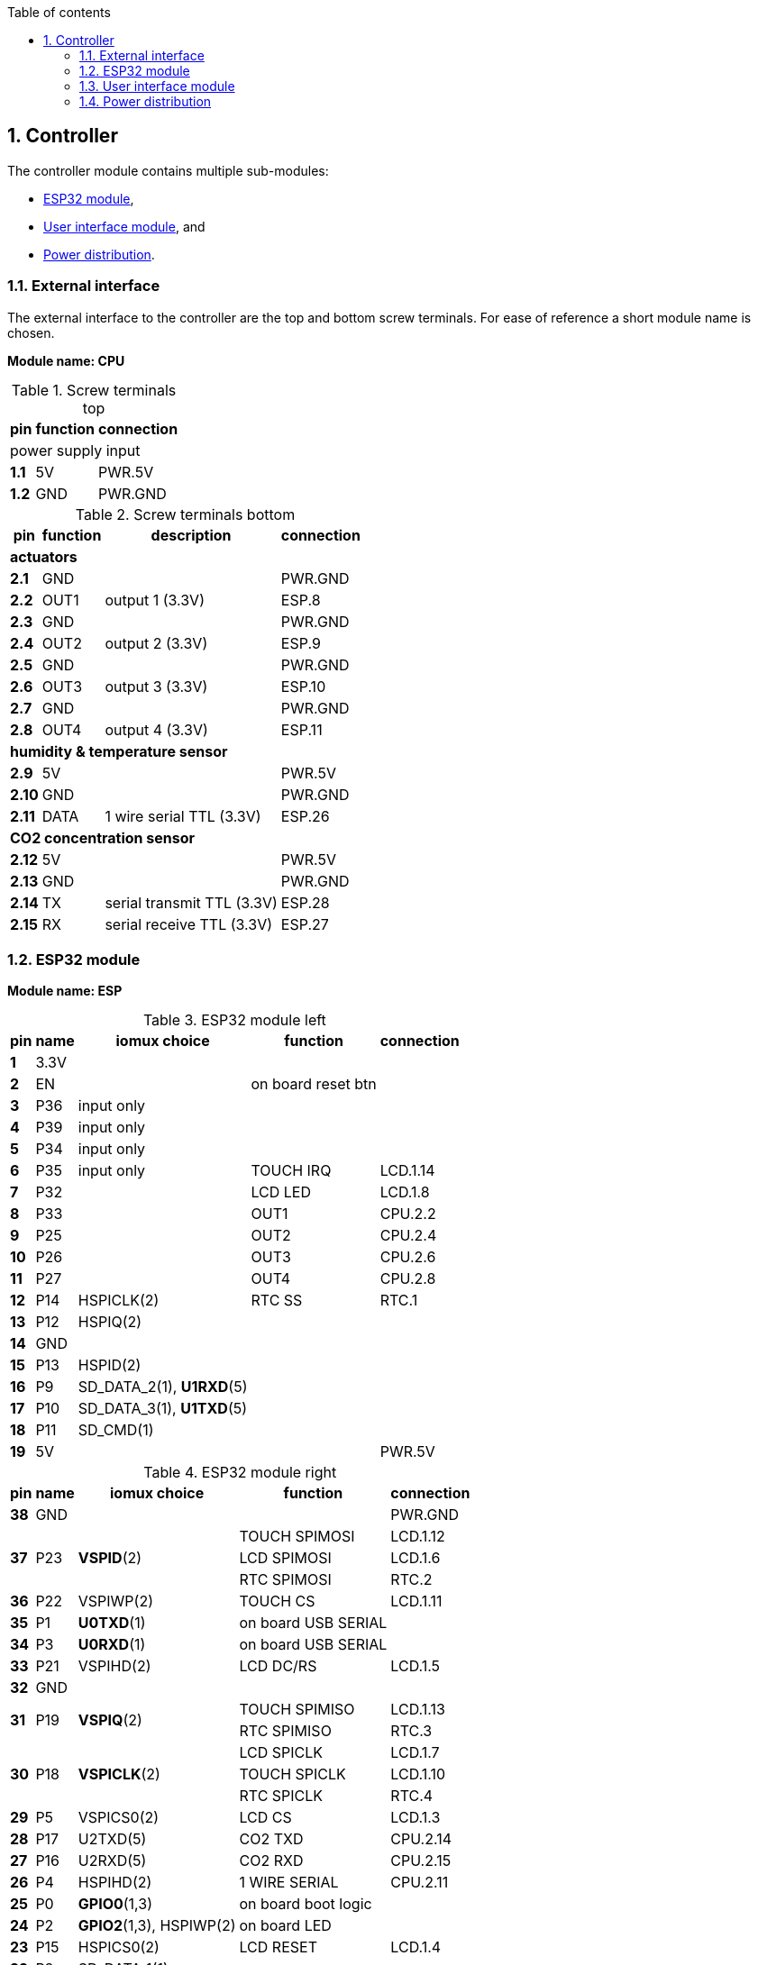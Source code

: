 // The author disclaims copyright to this document.
:toc:
:toc-title: Table of contents
:toclevels: 5
:sectnums:

== Controller

The controller module contains multiple sub-modules:

* <<ESP32 module>>,
* <<User interface module>>, and
* <<Power distribution>>.

=== External interface

The external interface to the controller are the top and bottom screw terminals.
For ease of reference a short module name is chosen.

*Module name: CPU*

.Screw terminals top
[%autowidth]
|===
| pin | function | connection

3+| power supply input
| *1.1* | 5V  | PWR.5V
| *1.2* | GND | PWR.GND
|===

.Screw terminals bottom
[%autowidth]
|===
| pin | function | description | connection

4+| *actuators*
| *2.1*  | GND  |                 | PWR.GND
| *2.2*  | OUT1 | output 1 (3.3V) | ESP.8
| *2.3*  | GND  |                 | PWR.GND
| *2.4*  | OUT2 | output 2 (3.3V) | ESP.9
| *2.5*  | GND  |                 | PWR.GND
| *2.6*  | OUT3 | output 3 (3.3V) | ESP.10
| *2.7*  | GND  |                 | PWR.GND
| *2.8*  | OUT4 | output 4 (3.3V) | ESP.11

4+| *humidity & temperature sensor*
| *2.9*  | 5V   |                          | PWR.5V
| *2.10* | GND  |                          | PWR.GND
| *2.11* | DATA | 1 wire serial TTL (3.3V) | ESP.26

4+| *CO2 concentration sensor*
| *2.12* | 5V  |                            | PWR.5V
| *2.13* | GND |                            | PWR.GND
| *2.14* | TX  | serial transmit TTL (3.3V) | ESP.28
| *2.15* | RX  | serial receive TTL (3.3V)  | ESP.27
|===

=== ESP32 module

*Module name: ESP*

.ESP32 module left
[%autowidth]
|===
| pin  | name | iomux *choice*          | function            | connection
                                         
| *1*  | 3.3V |                         |                     | 
| *2*  | EN   |                         | on board reset btn  | 
| *3*  | P36  | input only              |                     | 
| *4*  | P39  | input only              |                     | 
| *5*  | P34  | input only              |                     | 
| *6*  | P35  | input only              | TOUCH IRQ           | LCD.1.14
| *7*  | P32  |                         | LCD LED             | LCD.1.8
| *8*  | P33  |                         | OUT1                | CPU.2.2
| *9*  | P25  |                         | OUT2                | CPU.2.4
| *10* | P26  |                         | OUT3                | CPU.2.6
| *11* | P27  |                         | OUT4                | CPU.2.8
| *12* | P14  | HSPICLK(2)              | RTC SS              | RTC.1
| *13* | P12  | HSPIQ(2)                |                     |
| *14* | GND  |                         |                     | 
| *15* | P13  | HSPID(2)                |                     |
| *16* | P9   | SD_DATA_2(1), *U1RXD*(5)|                     | 
| *17* | P10  | SD_DATA_3(1), *U1TXD*(5)|                     | 
| *18* | P11  | SD_CMD(1)               |                     | 
| *19* | 5V   |                         |                     | PWR.5V
|===

.ESP32 module right
[%autowidth]
|===
| pin  | name | iomux *choice*          | function            | connection
                                         
| *38* | GND  |                         |                     | PWR.GND
.3+| *37* 
.3+| P23  
.3+| *VSPID*(2)
| TOUCH SPIMOSI    | LCD.1.12            
| LCD SPIMOSI      | LCD.1.6        
| RTC SPIMOSI      | RTC.2        
| *36* | P22  | VSPIWP(2)               | TOUCH CS            | LCD.1.11
| *35* | P1   | *U0TXD*(1)              | on board USB SERIAL | 
| *34* | P3   | *U0RXD*(1)              | on board USB SERIAL | 
| *33* | P21  | VSPIHD(2)               | LCD DC/RS           | LCD.1.5
| *32* | GND  |                         |                     |
.2+| *31*
.2+| P19  
.2+| *VSPIQ*(2)
| TOUCH SPIMISO | LCD.1.13
| RTC SPIMISO | RTC.3
.3+| *30* 
.3+| P18  
.3+| *VSPICLK*(2)
| LCD SPICLK | LCD.1.7
| TOUCH SPICLK | LCD.1.10
| RTC SPICLK | RTC.4
| *29* | P5   | VSPICS0(2)              | LCD CS              | LCD.1.3
| *28* | P17  | U2TXD(5)                | CO2 TXD             | CPU.2.14
| *27* | P16  | U2RXD(5)                | CO2 RXD             | CPU.2.15
| *26* | P4   | HSPIHD(2)               | 1 WIRE SERIAL       | CPU.2.11
| *25* | P0   | *GPIO0*(1,3)            | on board boot logic | 
| *24* | P2   | *GPIO2*(1,3), HSPIWP(2) | on board LED        | 
| *23* | P15  | HSPICS0(2)              | LCD RESET           | LCD.1.4
| *22* | P8   | SD_DATA_1(1)            |                     |
| *21* | P7   | SD_DATA_O(1)            |                     |
| *20* | P6   | SD_CLK(1)               |                     |
|===

=== User interface module

The user interface is a small 3.5" LCD display with touch screen.
The MSP3520 module is build around a ILI9488 LCD driver, a XPT2046 touch screen controller and communicates using an SPI interface.

*Module name: LCD*

.MSP3520 module
[%autowidth]
|===
| pin  | function  | description | connection

4+| *LCD panel*
| *1.1*  | VCC       | 5V (all signals are 3.3V)     | PWR.5V
| *1.2*  | GND       | GND                           | PWR.GND
| *1.3*  | CS        | LCD CS                        | ESP.29
| *1.4*  | RESET     | LCD RESET                     | ESP.23
| *1.5*  | DC/RS     | LCD DC/RS                     | ESP.33
| *1.6*  | SDI(MOSI) | LCD SPIMOSI                   | ESP.37
| *1.7*  | SCK       | LCD SPICLK                    | ESP.30
| *1.8*  | LED       | LCD LED (high is on)          | ESP.7
| *1.9*  | SDO(MISO) | do not use tri-state conflict | 

4+| *touch screen*
| *1.10* | T_CLK     | TOUCH SPICLK  | ESP.30
| *1.11* | T_CS      | TOUCH CS      | ESP.36
| *1.12* | T_DIN     | TOUCH SPIMOSI | ESP.37
| *1.13* | T_DO      | TOUCH SPIMISO | ESP.31
| *1.14* | T_IRQ     | TOUCH IRQ     | ESP.6

4+| *SD card* (unused)
| *2.1*  | SD_CS     | SD card chip select        |
| *2.2*  | SD_MOSI   | SD card SPI bus write data |
| *2.3*  | SD_MISO   | SD card SPI bus read data  |
| *2.4*  | SD_SCK    | SD card SPI bus clock      |
|===

.MSP3520 module other
[%autowidth]
|===
| parameter | value

| operating voltage  | 5V
| operating current  | 90 mA
| I/O voltage levels | 3.3V
|===

=== Power distribution

Module name: *PWR*

.Power distribution
[%autowidth]
|===
| pin  | name | use

| *GND*  | GND  |
| *5V*   | 5V   |
|===
